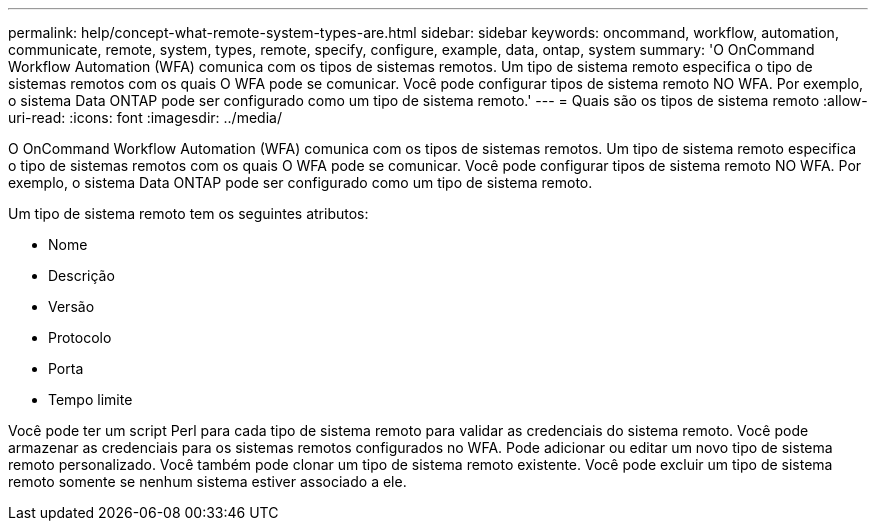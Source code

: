 ---
permalink: help/concept-what-remote-system-types-are.html 
sidebar: sidebar 
keywords: oncommand, workflow, automation, communicate, remote, system, types, remote, specify, configure, example, data, ontap, system 
summary: 'O OnCommand Workflow Automation (WFA) comunica com os tipos de sistemas remotos. Um tipo de sistema remoto especifica o tipo de sistemas remotos com os quais O WFA pode se comunicar. Você pode configurar tipos de sistema remoto NO WFA. Por exemplo, o sistema Data ONTAP pode ser configurado como um tipo de sistema remoto.' 
---
= Quais são os tipos de sistema remoto
:allow-uri-read: 
:icons: font
:imagesdir: ../media/


[role="lead"]
O OnCommand Workflow Automation (WFA) comunica com os tipos de sistemas remotos. Um tipo de sistema remoto especifica o tipo de sistemas remotos com os quais O WFA pode se comunicar. Você pode configurar tipos de sistema remoto NO WFA. Por exemplo, o sistema Data ONTAP pode ser configurado como um tipo de sistema remoto.

Um tipo de sistema remoto tem os seguintes atributos:

* Nome
* Descrição
* Versão
* Protocolo
* Porta
* Tempo limite


Você pode ter um script Perl para cada tipo de sistema remoto para validar as credenciais do sistema remoto. Você pode armazenar as credenciais para os sistemas remotos configurados no WFA. Pode adicionar ou editar um novo tipo de sistema remoto personalizado. Você também pode clonar um tipo de sistema remoto existente. Você pode excluir um tipo de sistema remoto somente se nenhum sistema estiver associado a ele.
